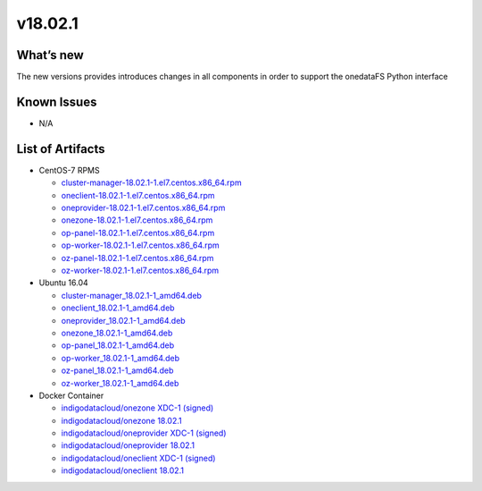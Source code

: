 v18.02.1
------------

What’s new
~~~~~~~~~~

The new versions provides introduces changes in all components in order to support the onedataFS Python interface


Known Issues
~~~~~~~~~~~~

* N/A

List of Artifacts
~~~~~~~~~~~~~~~~~
* CentOS-7 RPMS

  * `cluster-manager-18.02.1-1.el7.centos.x86_64.rpm <https://repo.indigo-datacloud.eu/repository/xdc/production/1/centos7/x86_64/updates/repoview/cluster-manager.html>`_
  * `oneclient-18.02.1-1.el7.centos.x86_64.rpm <https://repo.indigo-datacloud.eu/repository/xdc/production/1/centos7/x86_64/updates/repoview/oneclient.html>`_
  * `oneprovider-18.02.1-1.el7.centos.x86_64.rpm <https://repo.indigo-datacloud.eu/repository/xdc/production/1/centos7/x86_64/updates/repoview/oneprovider.html>`_
  * `onezone-18.02.1-1.el7.centos.x86_64.rpm <https://repo.indigo-datacloud.eu/repository/xdc/production/1/centos7/x86_64/updates/repoview/onezone.html>`_
  * `op-panel-18.02.1-1.el7.centos.x86_64.rpm <https://repo.indigo-datacloud.eu/repository/xdc/production/1/centos7/x86_64/updates/repoview/op-panel.html>`_
  * `op-worker-18.02.1-1.el7.centos.x86_64.rpm <https://repo.indigo-datacloud.eu/repository/xdc/production/1/centos7/x86_64/updates/repoview/op-worker.html>`_
  * `oz-panel-18.02.1-1.el7.centos.x86_64.rpm <https://repo.indigo-datacloud.eu/repository/xdc/production/1/centos7/x86_64/updates/repoview/oz-panel.html>`_
  * `oz-worker-18.02.1-1.el7.centos.x86_64.rpm <https://repo.indigo-datacloud.eu/repository/xdc/production/1/centos7/x86_64/updates/repoview/oz-worker.html>`_

* Ubuntu 16.04

  * `cluster-manager_18.02.1-1_amd64.deb <https://repo.indigo-datacloud.eu/repository/xdc/production/1/ubuntu/dists/xenial/main/binary-amd64/cluster-manager_18.02.0.rc13-1_amd64.deb>`_
  * `oneclient_18.02.1-1_amd64.deb <https://repo.indigo-datacloud.eu/repository/xdc/production/1/ubuntu/dists/xenial/main/binary-amd64/oneclient_18.02.0.rc13-1_amd64.deb>`_
  * `oneprovider_18.02.1-1_amd64.deb <https://repo.indigo-datacloud.eu/repository/xdc/production/1/ubuntu/dists/xenial/main/binary-amd64/oneprovider_18.02.0.rc13-1_amd64.deb>`_
  * `onezone_18.02.1-1_amd64.deb <https://repo.indigo-datacloud.eu/repository/xdc/production/1/ubuntu/dists/xenial/main/binary-amd64/onezone_18.02.0.rc13-1_amd64.deb>`_
  * `op-panel_18.02.1-1_amd64.deb <https://repo.indigo-datacloud.eu/repository/xdc/production/1/ubuntu/dists/xenial/main/binary-amd64/op-panel_18.02.0.rc13-1_amd64.deb>`_
  * `op-worker_18.02.1-1_amd64.deb <https://repo.indigo-datacloud.eu/repository/xdc/production/1/ubuntu/dists/xenial/main/binary-amd64/op-worker_18.02.0.rc13-1_amd64.deb>`_
  * `oz-panel_18.02.1-1_amd64.deb <https://repo.indigo-datacloud.eu/repository/xdc/production/1/ubuntu/dists/xenial/main/binary-amd64/oz-panel_18.02.0.rc13-1_amd64.deb>`_
  * `oz-worker_18.02.1-1_amd64.deb <https://repo.indigo-datacloud.eu/repository/xdc/production/1/ubuntu/dists/xenial/main/binary-amd64/oz-worker_18.02.0.rc13-1_amd64.deb>`_

* Docker Container

  * `indigodatacloud/onezone XDC-1 (signed) <https://hub.docker.com/layers/indigodatacloud/onezone/XDC-1/images/sha256-e5d2aa4fc39fc281d8a3a0eba3df28841dc4e4ec6f0cc43a47281aef7e825afd?context=explore>`__
  * `indigodatacloud/onezone 18.02.1 <https://hub.docker.com/layers/indigodatacloud/onezone/18.02.1/images/sha256-e5d2aa4fc39fc281d8a3a0eba3df28841dc4e4ec6f0cc43a47281aef7e825afd?context=explore>`__
  * `indigodatacloud/oneprovider XDC-1 (signed) <https://hub.docker.com/layers/indigodatacloud/oneprovider/XDC-1/images/sha256-8511d0809ad8bf2f0d8d2c0825b4b0317c038c4619cc472df22913c303fa524d?context=explore/>`__
  * `indigodatacloud/oneprovider 18.02.1 <https://hub.docker.com/layers/indigodatacloud/oneprovider/18.02.1/images/sha256-8511d0809ad8bf2f0d8d2c0825b4b0317c038c4619cc472df22913c303fa524d?context=explore>`__
  * `indigodatacloud/oneclient XDC-1 (signed) <https://hub.docker.com/layers/indigodatacloud/oneclient/XDC-1/images/sha256-3c6d0e5cbb88953470db3525cec2ed3872b2136ad3cf1f845f3fe147fa373b12?context=explore>`__
  * `indigodatacloud/oneclient 18.02.1 <https://hub.docker.com/layers/indigodatacloud/oneclient/18.02.1/images/sha256-3c6d0e5cbb88953470db3525cec2ed3872b2136ad3cf1f845f3fe147fa373b12?context=explore>`__
